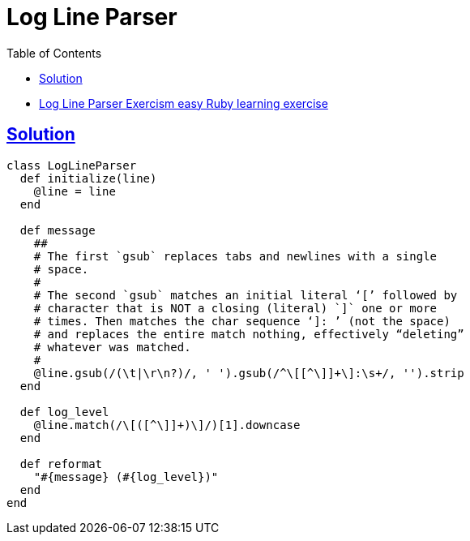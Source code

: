 = Log Line Parser
:page-subtitle: Exercism Learning Exercise :: Ruby
:page-tags: ruby string parse
:favicon: https://fernandobasso.dev/cmdline.png
:icons: font
:sectlinks:
:sectnums!:
:toclevels: 6
:toc: left

* link:https://exercism.org/tracks/ruby/exercises/log-line-parser[Log Line Parser Exercism easy Ruby learning exercise^]

== Solution

[source,ruby]
----
class LogLineParser
  def initialize(line)
    @line = line
  end

  def message
    ##
    # The first `gsub` replaces tabs and newlines with a single
    # space.
    #
    # The second `gsub` matches an initial literal ‘[’ followed by
    # character that is NOT a closing (literal) `]` one or more
    # times. Then matches the char sequence ‘]: ’ (not the space)
    # and replaces the entire match nothing, effectively “deleting”
    # whatever was matched.
    #
    @line.gsub(/(\t|\r\n?)/, ' ').gsub(/^\[[^\]]+\]:\s+/, '').strip
  end

  def log_level
    @line.match(/\[([^\]]+)\]/)[1].downcase
  end

  def reformat
    "#{message} (#{log_level})"
  end
end
----
